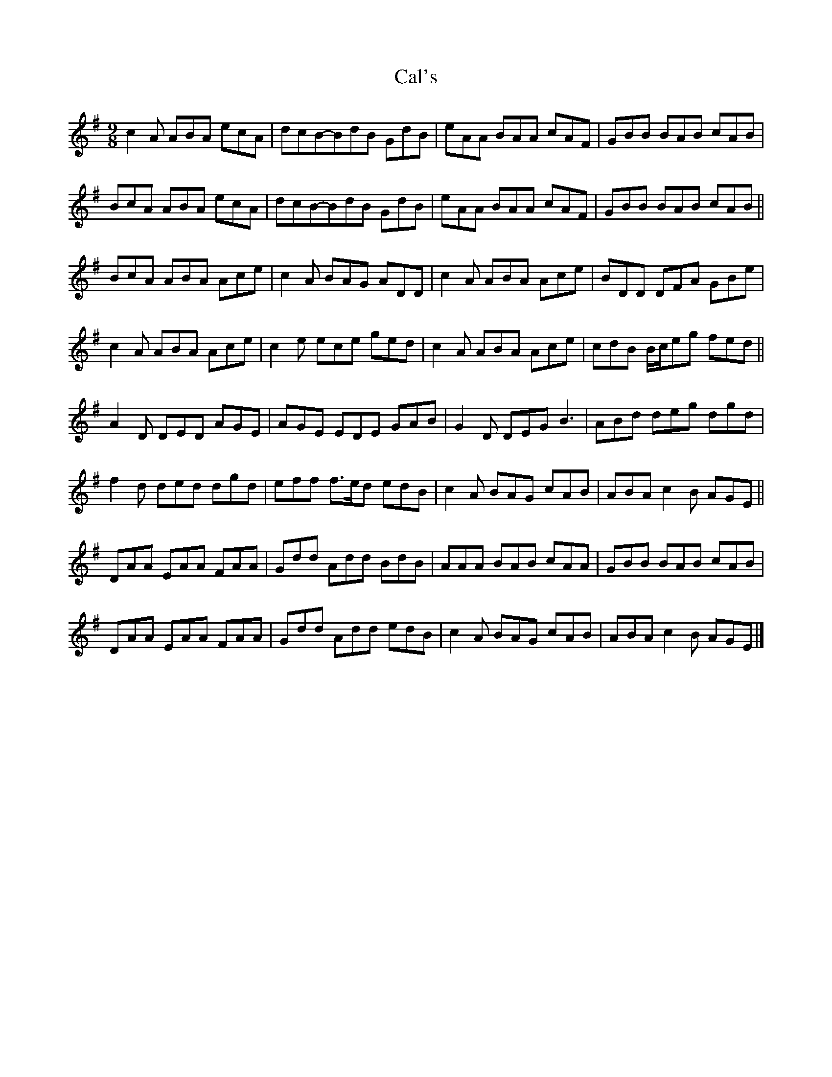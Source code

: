X: 1
T: Cal's
Z: ukejosh
S: https://thesession.org/tunes/14920#setting27570
R: slip jig
M: 9/8
L: 1/8
K: Ador
c2 A ABA ecA | dcB-BdB GdB | eAA BAA cAF | GBB BAB cAB |
BcA ABA ecA | dcB-BdB GdB | eAA BAA cAF | GBB BAB cAB ||
BcA ABA Ace | c2 A BAG ADD | c2 A ABA Ace | BDD DFA GBe |
c2 A ABA Ace | c2 e ece ged | c2 A ABA Ace | cdB B/c/eg fed ||
A2 D DED AGE | AGE EDE GAB | G2 D DEG B3 | ABd deg dgd |
f2 d ded dgd | eff f>ed edB | c2 A BAG cAB | ABA c2 B AGE ||
DAA EAA FAA | Gdd Add BdB | AAA BAB cAA | GBB BAB cAB |
DAA EAA FAA | Gdd Add edB | c2 A BAG cAB | ABA c2 B AGE |]
